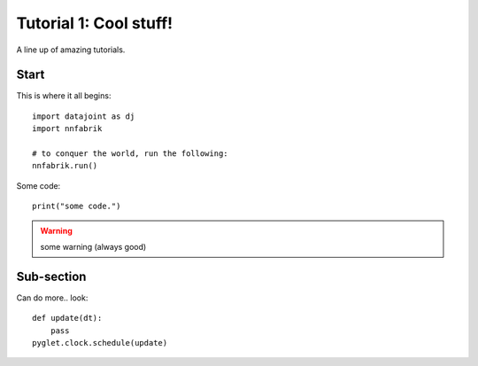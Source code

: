 Tutorial 1: Cool stuff!
++++++++++++++++++++++++++++++++++

A line up of amazing tutorials.

Start
---------------------------------------

This is where it all begins::

  import datajoint as dj
  import nnfabrik

  # to conquer the world, run the following:
  nnfabrik.run()


Some code::

  print("some code.")

.. warning:: some warning (always good)

Sub-section
-------------------------------

Can do more.. look::

  def update(dt):
      pass
  pyglet.clock.schedule(update)